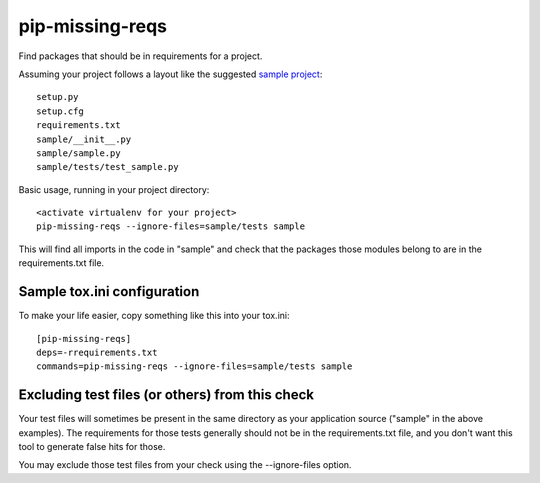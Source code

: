 pip-missing-reqs
================

Find packages that should be in requirements for a project.

Assuming your project follows a layout like the suggested `sample project`_::

    setup.py
    setup.cfg
    requirements.txt
    sample/__init__.py
    sample/sample.py
    sample/tests/test_sample.py

.. _`sample project`: https://packaging.python.org/en/latest/tutorial.html#creating-your-own-project

Basic usage, running in your project directory::

    <activate virtualenv for your project>
    pip-missing-reqs --ignore-files=sample/tests sample

This will find all imports in the code in "sample" and check that the
packages those modules belong to are in the requirements.txt file.


Sample tox.ini configuration
----------------------------

To make your life easier, copy something like this into your tox.ini::

    [pip-missing-reqs]
    deps=-rrequirements.txt
    commands=pip-missing-reqs --ignore-files=sample/tests sample


Excluding test files (or others) from this check
------------------------------------------------

Your test files will sometimes be present in the same directory as your
application source ("sample" in the above examples). The requirements for
those tests generally should not be in the requirements.txt file, and you
don't want this tool to generate false hits for those.

You may exclude those test files from your check using the --ignore-files
option.


